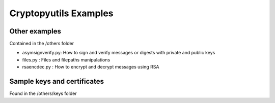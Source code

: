 =======================
Cryptopyutils Examples
=======================

Other examples
--------------

Contained in the /others folder

* asymsignverify.py: How to sign and verify messages or digests with private and public keys
* files.py : Files and filepaths manipulations
* rsaencdec.py : How to encrypt and decrypt messages using RSA

Sample keys and certificates
-----------------------------

Found in the /others/keys folder
